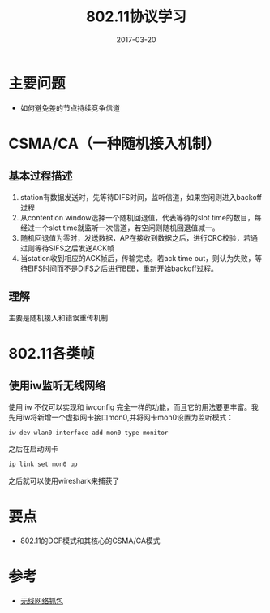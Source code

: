 #+TITLE: 802.11协议学习
#+DATE: 2017-03-20
#+LAYOUT: post
#+TAGS: Wifi
#+CATEGORIES: Wifi

* 主要问题
  - 如何避免差的节点持续竞争信道
* CSMA/CA（一种随机接入机制）
** 基本过程描述
   1) station有数据发送时，先等待DIFS时间，监听信道，如果空闲则进入backoff过程
   2) 从contention window选择一个随机回退值，代表等待的slot time的数目，每经过一个slot time就监听一次信道，若空闲则随机回退值减一。
   3) 随机回退值为零时，发送数据，AP在接收到数据之后，进行CRC校验，若通过则等待SIFS之后发送ACK帧
   4) 当station收到相应的ACK帧后，传输完成。若ack time out，则认为失败，等待EIFS时间而不是DIFS之后进行BEB，重新开始backoff过程。
** 理解
   主要是随机接入和错误重传机制
* 802.11各类帧
** 使用iw监听无线网络
   使用 iw 不仅可以实现和 iwconfig 完全一样的功能，而且它的用法要更丰富。我先用iw将新增一个虚拟网卡接口mon0,并将网卡mon0设置为监听模式：
   #+BEGIN_SRC sh
   iw dev wlan0 interface add mon0 type monitor
   #+END_SRC
   之后在启动网卡
   #+BEGIN_SRC sh
   ip link set mon0 up
   #+END_SRC
   之后就可以使用wireshark来捕获了
* 要点
  - 802.11的DCF模式和其核心的CSMA/CA模式
* 参考
  - [[http://www.aneasystone.com/archives/2016/08/wireless-analysis-one-monitoring.html][无线网络抓包]]
